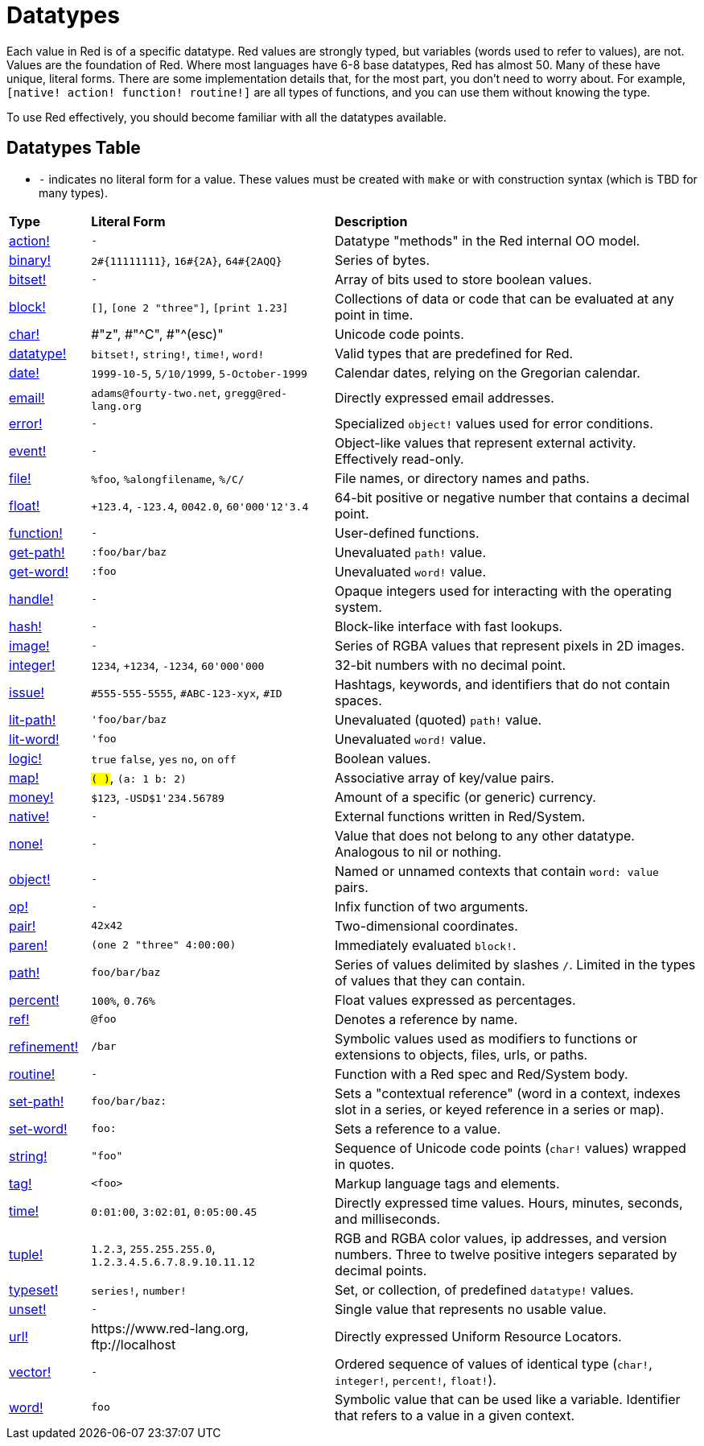 = Datatypes

Each value in Red is of a specific datatype. Red values are strongly typed, but variables (words used to refer to values), are not. Values are the foundation of Red. Where most languages have 6-8 base datatypes, Red has almost 50. Many of these have unique, literal forms. There are some implementation details that, for the most part, you don't need to worry about. For example, `[native! action! function! routine!]` are all types of functions, and you can use them without knowing the type. 

To use Red effectively, you should become familiar with all the datatypes available.

== Datatypes Table

* `-` indicates no literal form for a value. These values must be created with `make` or with construction syntax (which is TBD for many types).

[cols="20,60,90"]
|========================================================================
|*Type*|*Literal Form*|*Description*
|link:datatypes/action.adoc[action!]|`-`|Datatype "methods" in the Red internal OO model.
|link:datatypes/binary.adoc[binary!]|`2#{11111111}`, `16#{2A}`, `64#{2AQQ}`|Series of bytes.
|link:datatypes/bitset.adoc[bitset!]|`-`|Array of bits used to store boolean values.
|link:datatypes/block.adoc[block!]|`[]`, `[one 2 "three"]`, `[print 1.23]`|Collections of data or code that can be evaluated at any point in time.
|link:datatypes/char.adoc[char!]|#"z", #"^C", #"^(esc)"|Unicode code points.
|link:datatypes/datatype.adoc[datatype!]|`bitset!`, `string!`, `time!`, `word!`|Valid types that are predefined for Red.
|link:datatypes/date.adoc[date!]|`1999-10-5`, `5/10/1999`, `5-October-1999`|Calendar dates, relying on the Gregorian calendar.
|link:datatypes/email.adoc[email!]|`adams@fourty-two.net`, `gregg@red-lang.org`|Directly expressed email addresses.
|link:datatypes/error.adoc[error!]|`-`|Specialized `object!` values used for error conditions.
|link:datatypes/event.adoc[event!]|`-`|Object-like values that represent external activity. Effectively read-only.
|link:datatypes/file.adoc[file!]|`%foo`, `%alongfilename`, `%/C/`|File names, or directory names and paths.
|link:datatypes/float.adoc[float!]|`+123.4`, `-123.4`, `0042.0`, `60'000'12'3.4`|64-bit positive or negative number that contains a decimal point.
|link:datatypes/function.adoc[function!]|`-`|User-defined functions.
|link:datatypes/get-path.adoc[get-path!]|`:foo/bar/baz`|Unevaluated `path!` value.
|link:datatypes/get-word.adoc[get-word!]|`:foo`|Unevaluated `word!` value.
|link:datatypes/handle.adoc[handle!]|`-`|Opaque integers used for interacting with the operating system.
|link:datatypes/hash.adoc[hash!]|`-`|Block-like interface with fast lookups.
|link:datatypes/image.adoc[image!]|`-`|Series of RGBA values that represent pixels in 2D images.
|link:datatypes/integer.adoc[integer!]|`1234`, `+1234`, `-1234`, `60'000'000`|32-bit numbers with no decimal point.
|link:datatypes/issue.adoc[issue!]|`#555-555-5555`, `#ABC-123-xyx`, `#ID`|Hashtags, keywords, and identifiers that do not contain spaces.
|link:datatypes/lit-path.adoc[lit-path!]|`'foo/bar/baz`|Unevaluated (quoted) `path!` value.
|link:datatypes/lit-word.adoc[lit-word!]|`'foo`|Unevaluated `word!` value.
|link:datatypes/logic.adoc[logic!]|`true` `false`, `yes` `no`, `on` `off`|Boolean values.
|link:datatypes/map.adoc[map!]|`#( )`, `#(a: 1 b: 2)`|Associative array of key/value pairs.
|link:datatypes/money.adoc[money!] | `$123`, `-USD$1'234.56789` | Amount of a specific (or generic) currency.
|link:datatypes/native.adoc[native!]|`-`|External functions written in Red/System.
|link:datatypes/none.adoc[none!]|`-`|Value that does not belong to any other datatype. Analogous to nil or nothing.
|link:datatypes/object.adoc[object!]|`-`|Named or unnamed contexts that contain `word: value` pairs.
|link:datatypes/op.adoc[op!]|`-`|Infix function of two arguments.
|link:datatypes/pair.adoc[pair!]|`42x42`|Two-dimensional coordinates.
|link:datatypes/paren.adoc[paren!]|`(one 2 "three" 4:00:00)`|Immediately evaluated `block!`.
|link:datatypes/path.adoc[path!]|`foo/bar/baz`|Series of values delimited by slashes `/`. Limited in the types of values that they can contain.
|link:datatypes/percent.adoc[percent!]|`100%`, `0.76%`|Float values expressed as percentages.
|link:datatypes/ref.adoc[ref!]| `@foo` | Denotes a reference by name.
|link:datatypes/refinement.adoc[refinement!]|`/bar`|Symbolic values used as modifiers to functions or extensions to objects, files, urls, or paths.
|link:datatypes/routine.adoc[routine!]|`-`|Function with a Red spec and Red/System body.
|link:datatypes/set-path.adoc[set-path!]|`foo/bar/baz:`|Sets a "contextual reference" (word in a context, indexes slot in a series, or keyed reference in a series or map).
|link:datatypes/set-word.adoc[set-word!]|`foo:`|Sets a reference to a value.
|link:datatypes/string.adoc[string!]|`"foo"`|Sequence of Unicode code points (`char!` values) wrapped in quotes.
|link:datatypes/tag.adoc[tag!]|`<foo>`|Markup language tags and elements.
|link:datatypes/time.adoc[time!]|`0:01:00`, `3:02:01`, `0:05:00.45`|Directly expressed time values. Hours, minutes, seconds, and milliseconds.
|link:datatypes/tuple.adoc[tuple!]|`1.2.3`, `255.255.255.0`, `1.2.3.4.5.6.7.8.9.10.11.12`|RGB and RGBA color values, ip addresses, and version numbers. Three to twelve positive integers separated by decimal points.
|link:datatypes/typeset.adoc[typeset!]|`series!`, `number!`|Set, or collection, of predefined `datatype!` values.
|link:datatypes/unset.adoc[unset!]|`-`|Single value that represents no usable value.
|link:datatypes/url.adoc[url!]|\https://www.red-lang.org, \ftp://localhost|Directly expressed Uniform Resource Locators.
|link:datatypes/vector.adoc[vector!]|`-`|Ordered sequence of values of identical type (`char!`, `integer!`, `percent!`, `float!`).
|link:datatypes/word.adoc[word!]|`foo`|Symbolic value that can be used like a variable. Identifier that refers to a value in a given context.
|========================================================================
